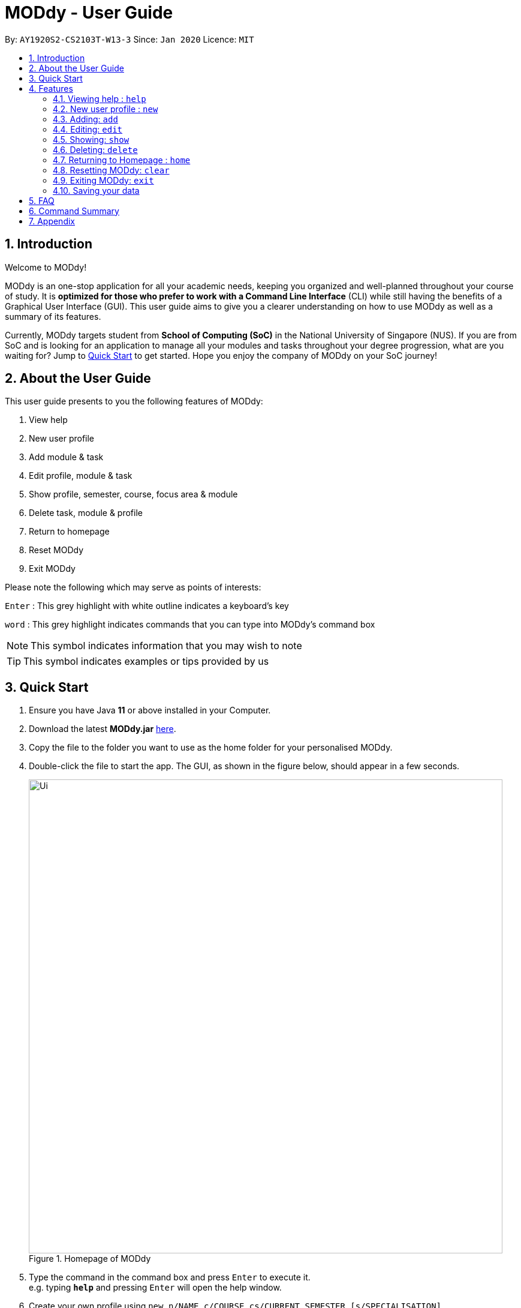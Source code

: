 = MODdy - User Guide
:site-section: UserGuide
:toc:
:toc-title:
:toc-placement: preamble
:sectnums:
:imagesDir: images
:stylesDir: stylesheets
:xrefstyle: full
:experimental:
ifdef::env-github[]
:tip-caption: :bulb:
:note-caption: :information_source:
endif::[]
:repoURL: https://github.com/AY1920S2-CS2103T-W13-3/main

By: `AY1920S2-CS2103T-W13-3`      Since: `Jan 2020`      Licence: `MIT`

== Introduction

Welcome to MODdy!

MODdy is an one-stop application for all your academic needs, keeping you organized and well-planned throughout your course of study.
It is *optimized for those who prefer to work with a Command Line Interface* (CLI) while still having the benefits of a Graphical User Interface (GUI).
This user guide aims to give you a clearer understanding on how to use MODdy as well as a summary of its features.

Currently, MODdy targets student from *School of Computing (SoC)* in the National University of Singapore (NUS).
If you are from SoC and is looking for an application to manage all your modules and tasks throughout your degree progression, what are you waiting for?
Jump to <<Quick Start, Quick Start>> to get started. Hope you enjoy the company of MODdy on your SoC journey!

== About the User Guide
This user guide presents to you the following features of MODdy:

. View help
. New user profile
. Add module & task
. Edit profile, module & task
. Show profile, semester, course, focus area & module
. Delete task, module & profile
. Return to homepage
. Reset MODdy
. Exit MODdy

Please note the following which may serve as points of interests:

kbd:[Enter] : This grey highlight with white outline indicates a keyboard's key

`word` : This grey highlight indicates commands that you can type into MODdy's command box

NOTE: This symbol indicates information that you may wish to note

TIP: This symbol indicates examples or tips provided by us

== Quick Start

.  Ensure you have Java *11* or above installed in your Computer.
.  Download the latest *MODdy.jar* link:{repoURL}/releases[here].
.  Copy the file to the folder you want to use as the home folder for your personalised MODdy.
.  Double-click the file to start the app. The GUI, as shown in the figure below, should appear in a few seconds.
+
.Homepage of MODdy
image::Ui.png[width="790"]
+
.  Type the command in the command box and press kbd:[Enter] to execute it. +
e.g. typing *`help`* and pressing kbd:[Enter] will open the help window.
. Create your own profile using `new n/NAME c/COURSE cs/CURRENT_SEMESTER [s/SPECIALISATION]`
.  Some example commands you can try:

* **`add`**`m/CS2103T y/1` : adds CS2103T into your list of modules under Year 1 Semester 1
* **`delete`**`n/NAME` : deletes your entire profile and its data
* *`exit`* : exits the app

.  Refer to <<Features>> for details of each command.

[[Features]]
== Features

====
*Command Format*

* Words in `UPPER_CASE` are the parameters supplied by you e.g. in `add m/MODULE`, `MODULE` is a parameter which can be used as `add m/CS2103`
* Parameters can be entered in any format and are case-insensitive, unless stated otherwise
* Items in square brackets are optional e.g `m/MODULE [g/GRADE]` can be used as `m/CS2103 g/A+` or as `m/CS2103`
* Parameters must follow this order: `m/MODULE`, `y/SEMESTER_INDEX`, `g/GRADE`, `t/TASK`, `d/DEADLINE`
====


[[Help]]
=== Viewing help : `help`

This command opens up a help window, providing you a link, as shown in the figure below. The link directs you to this User Guide where you can get more information on how to use each feature in MODdy. +

Format: `help`

.Help window of MODdy
image::Help.png[width="790"]



[[New]]
=== New user profile : `new`

This command creates a new profile for you as shown in the figure below. You will have to provide your details as parameters.

Format: `new n/NAME c/COURSE cs/CURRENT_SEMESTER [s/SPECIALISATION]`

****
* Fields in brackets [] are optional.
* Only one profile is allowed. Changing profile fields are to be done using the `edit` command. If you wish to create a new profile, please remove it with the <<Delete,`delete`>> feature mentioned in <<Delete, Section 4.6>>
* The course name entered has to be its full name. Please refer to the <<Appendix, Appendix>> for the list of courses supported
* `cs/CURRENT_SEMESTER` must be entered as an integer, e.g. if you are currently in Year 2 Semester 1, you will enter `cs/3`

****

.New profile created is displayed in the Profile Panel
image::New.png[width="790"]

TIP: `new n/John c/Computer Science cs/4` +
Creates a new profile with the name "John", currently majoring in "Computer Science" and is in his 4th semester of study.






[[Add]]
=== Adding: `add`

This command adds a module or a task to an existing module in MODdy.

There are *two* ways you can use the `add` command: +

==== Add a current/completed module to MODdy +
Format: `add m/MODULE y/SEMESTER_INDEX [g/GRADE]` +

****
* `y/SEMESTER_INDEX` must be entered as an integer, e.g. if you took the module in Year 2 Semester 1, you will enter `y/3`
* As you have already specified the current semester you are currently in when creating your profile, MODdy will indicate modules added to prior semesters as *"completed"*, and modules that are added to the current semester or to future semesters are indicated as *"currently taking"* or *"planning to take"* respectively
* `g/GRADE` is optional
****

.CS2105 is added as a module under the 3rd semester
image::AddModule.png[width="790"]


TIP: `add m/CS2105 y/3 g/A+` +
Adds CS2105 to the list of modules under the 3rd semester (Year 2 Semester 1) with the resulting grade, A+


==== Add a task with a deadline to an existing module in MODdy +
Format: `add m/MODULE t/TASK [d/DEADLINE]` +

****
* The module must already exist in MODdy before a task can be added
* `d/DEADLINE` is optional
* `d/DEADLINE` must be entered in the format `YYYY-MM-DD HH:mm` (e.g. 2020-03-31 23:59)
* Completed `t/TASK` should be deleted by you using the <<Delete, `delete`>> feature
****

.Task added is displayed in the Deadline Panel
image::AddTask.png[width="790"]

TIP: `add m/CS2105 t/Assignment d/2020-03-31 23:59` +
Adds a task named "Assignment" with the deadline "31 March 2020 23:59" to the already-existing module CS2105

NOTE: Dates are highlighted according to the number of days remaining (shown in Figure 5). +
Red: 0 - 5 days +
Orange: 6 - 10 days +
Green: ≥ 11 days


[[Edit]]
=== Editing: `edit`

This command edits your profile or a module in MODdy. +

There are *three* ways you can use the `edit` command: +

==== Edit your profile +
Format: `edit [n/NAME] [c/COURSE] [cs/CURRENT_SEMESTER] [s/SPECIALISATION]` +

****
* Fields in brackets [] are optional, but at least one of these fields should be present to be edited
* If you did not specify your specialisation when you created your profile, `edit s/SPECIALISATION` adds the specialisation to your profile
****

.Profile Panel is updated with new details
image::EditProfile.png[width="790"]


TIP: `edit n/Brad c/Information Security s/Software Engineering` +
Edits your profile name to "Brad", your course to "Information Security", and your specialisation to "Software Engineering" from what they were previously

==== Edit a module's details in MODdy +
Format: `edit m/MODULE [y/SEMESTER_TAKEN] [g/GRADE]`

****
* Fields in brackets [] are optional, but at least one of these fields should be present to be edited
****

.Module detail of CS2103 edited
image::EditModule.png[width="790"]

TIP: `edit m/CS2103 g/A+` +
Edits your grade of the module CS2103 to A+

==== Edit a task's description or deadline +
Format: `edit m/MODULE t/TASK [nt/NEW_TASK] [d/DEADLINE]`

****
* Fields in brackets [] are optional, but at least one of these fields should be present to be edited
* `nt/NEW_TASK` represents the new description of the existing task
* `d/DEADLINE` represents to new deadline of the existing task
****

.Deadline is edited
image::EditDeadline.png[width="790"]

TIP: `edit m/CS2105 t/Assignment nt/Project` +
Edits "Assignment" under CS2105 to "Project"

[[Show]]
=== Showing: `show`

This command displays the details of your parameter. +

There are *five* ways you can use the `show` command:

==== Show your profile +
Format: `show n/NAME`

.Entire profile is shown in the Main Panel
image::ShowProfile.png[width="790"]

NOTE: All the modules under every semester, grades of completed modules, as well as your current Cumulative Average Point (CAP) will be displayed


==== Show modules in the specified semester +
Format: `show y/SEMESTER_INDEX`

.Modules added to 4th semester shown in Main Panel
image::ShowSemester.png[width="790"]

TIP: `show y/4` +
Shows all the modules added to the 4th semester (Year 2 Semester 2)

[[showCourse]]
==== Show the course's requirements +
Format: `show c/COURSE_NAME`

.Course requirement and focus areas of Information Systems shown in the Main Panel
image::ShowCourse.png[width="790"]

NOTE: All required modules as well as modules under focus areas of the course will be displayed

==== Show modules under the specified focus area +
Format: `show f/FOCUS_AREA`

.Modules under Electronic Commerce, which is a focus area of Information Systems, shown in the Main Panel
image::ShowFocusArea.png[width="790"]

TIP: You can retrieve the list of focus areas under a course using the <<showCourse, `show c/COURSE`>> command

==== Show details of a module +
Format: `show m/MODULE_CODE`

.Details of CS3230 shown in the Main Panel
image::ShowModule.png[width="790"]

NOTE: The module name, prerequisites, modular credits, description and semesters the module is offered will be displayed

//****
//* The search is case insensitive. e.g `hans` will match `Hans`
//* The order of the keywords does not matter. e.g. `Hans Bo` will match `Bo Hans`
//* Only the name is searched.
//* Only full words will be matched e.g. `Han` will not match `Hans`
//* Persons matching at least one keyword will be returned (i.e. `OR` search). e.g. `Hans Bo` will return `Hans Gruber`, `Bo Yang`
//****



[[Delete]]
=== Deleting: `delete`
This command deletes the data in MODdy according to your parameters.

There are *three* ways you can use the `delete` command:

==== Delete a task +
Format: `delete m/MODULE_CODE t/TASK`

."Project Submission" for CS2103 deleted from the Deadline Panel
image::DeleteTask.png[width="790"]

NOTE: The specified task and its deadline will be deleted from the specified module

TIP: `delete m/CS2103 t/Project Submission` +
Deletes the task "Assignment" from the module CS2103 in your profile

==== Delete a module +
Format: `delete m/MODULE_CODE`

.CS2107 and its tasks deleted from MODdy
image::DeleteModule.png[width="790"]

NOTE: The specified module, including all tasks and deadlines of that module, will be deleted from MODdy


==== Delete your profile +
Format: `delete n/NAME`

.Entire profile deleted from MODdy
image::DeleteProfile.png[width="790"]

NOTE: Your profile, including all modules, grades and deadlines under your name, will be deleted from MODdy




[[Home]]
=== Returning to Homepage : `home`

This command returns you to MODdy's Homepage, as shown in the figure below.

Format: `home`

.Homepage of MODdy shown in Main Panel
image::Home.png[width="790"]

[[Clear]]
=== Resetting MODdy: `clear`

This command clears all entries from MODdy including your profile and its data, as shown in the figure below.

Format: `clear`

.All entries from MODdy cleared
image::Clear.png[width="790"]


[[Exit]]
=== Exiting MODdy: `exit`

This command closes the GUI and exits MODdy.

Format: `exit`


=== Saving your data

Your MODdy's data are saved in the hard disk automatically after any command that changes the data. There is no need for you to save manually.


== FAQ

*Q*: How do I transfer my data to another Computer? +
*A*: Install the app in the other computer and overwrite the empty data file it creates with the file that contains the data of your previous MODdy folder.

== Command Summary

* <<Help, *Help*>> : `help`
* <<New, *New*>> : `new n/NAME c/COURSE cs/CURRENT_SEMESTER [s/SPECIALISATION]` +
e.g. `new n/John c/Computer Science cs/4`

* <<Add, *Add*>> : `add m/MODULE y/SEMESTER_INDEX [g/GRADE] [t/TASK] [d/DEADLINE]` +
e.g. `add m/CS2105 y/3 t/Assignment d/2020-03-31 23:59`

* <<Edit, *Edit*>> : `edit [n/NAME] [c/COURSE] [cs/CURRENT_SEMESTER] [s/SPECIALISATION]` +
e.g. `edit n/Brad c/Information Security s/Software Engineering` +
or `edit m/MODULE [y/SEMESTER_TAKEN] [g/GRADE]` +
e.g. `edit m/CS2103 g/A+` +
or `edit m/MODULE t/TASK [nt/NEW_TASK] [d/DEADLINE]` +
e.g. `edit m/CS2105 t/Assignment nt/Project`



* <<Show, *Show*>> : `show [y/SEMESTER_INDEX] [c/COURSE_NAME] [f/FOCUS_AREA] [m/MODULE_CODE]` +
e.g. `show y/4`, `show c/information systems`, `show f/electronic commerce`, `show m/CS3230`

* <<Delete, *Delete*>> : `delete n/NAME` +
e.g. `delete n/Brad` +
or `delete m/MODULE_CODE [t/TASK]` +
e.g. `delete m/CS2107`, `delete m/CS2103 t/Project Submission`

* <<Home, *Home*>> : `home`

* <<Clear, *Clear*>> : `clear`

* <<Exit, *Exit*>> : `exit`

== Appendix

. List of courses currently supported by MODdy
.. Business Analytics
.. Computer Engineering
.. Computer Science
.. Information Security
.. Information Systems




